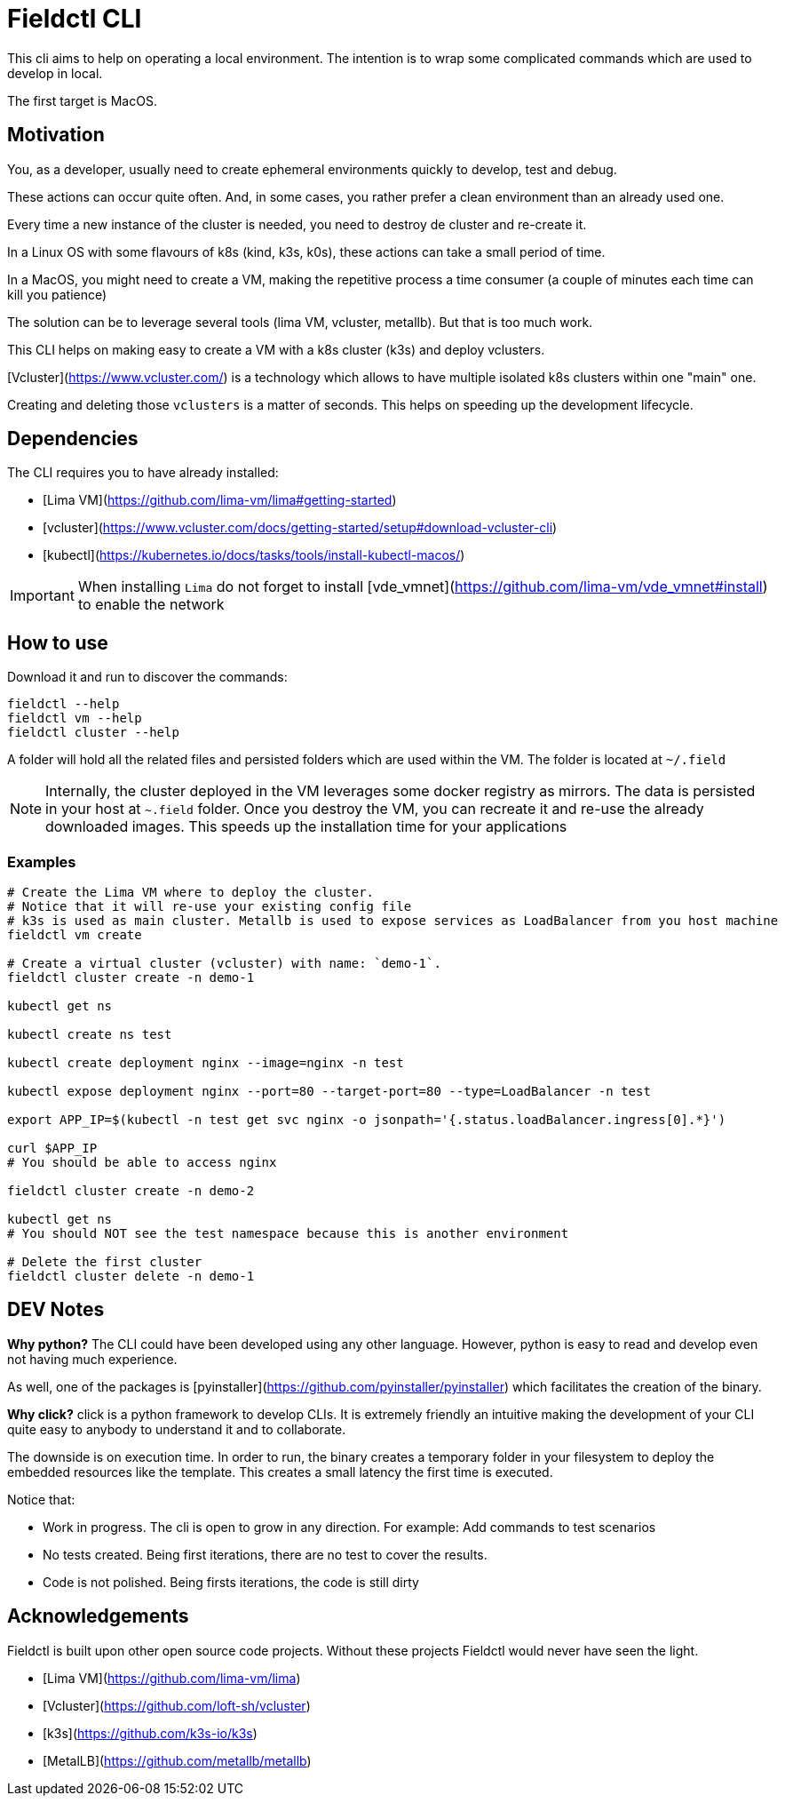 # Fieldctl CLI

This cli aims to help on operating a local environment. The intention is to wrap some complicated commands which are used to develop in local.

The first target is MacOS.

## Motivation

You, as a developer, usually need to create ephemeral environments quickly to develop, test and debug.

These actions can occur quite often. And, in some cases, you rather prefer a clean environment than an already used one.

Every time a new instance of the cluster is needed, you need to destroy de cluster and re-create it.

In a Linux OS with some flavours of k8s (kind, k3s, k0s), these actions can take a small period of time.

In a MacOS, you might need to create a VM, making the repetitive process a time consumer (a couple of minutes each time can kill you patience)

The solution can be to leverage several tools (lima VM, vcluster, metallb). But that is too much work.

This CLI helps on making easy to create a VM with a k8s cluster (k3s) and deploy vclusters.

[Vcluster](https://www.vcluster.com/) is a technology which allows to have multiple isolated k8s clusters within one "main" one.

Creating and deleting those `vclusters` is a matter of seconds. This helps on speeding up the development lifecycle.

## Dependencies

The CLI requires you to have already installed:

- [Lima VM](https://github.com/lima-vm/lima#getting-started)
- [vcluster](https://www.vcluster.com/docs/getting-started/setup#download-vcluster-cli)
- [kubectl](https://kubernetes.io/docs/tasks/tools/install-kubectl-macos/)

IMPORTANT: When installing `Lima` do not forget to install [vde_vmnet](https://github.com/lima-vm/vde_vmnet#install) to enable the network

## How to use

Download it and run to discover the commands:

```bash
fieldctl --help
fieldctl vm --help
fieldctl cluster --help
```

A folder will hold all the related files and persisted folders which are used within the VM. The folder is located at `~/.field`

NOTE: Internally, the cluster deployed in the VM leverages some docker registry as mirrors. The data is persisted in your host at `~.field` folder. Once you destroy the VM, you can recreate it and re-use the already downloaded images. This speeds up the installation time for your applications

### Examples

```bash
# Create the Lima VM where to deploy the cluster.
# Notice that it will re-use your existing config file
# k3s is used as main cluster. Metallb is used to expose services as LoadBalancer from you host machine
fieldctl vm create

# Create a virtual cluster (vcluster) with name: `demo-1`. 
fieldctl cluster create -n demo-1

kubectl get ns

kubectl create ns test

kubectl create deployment nginx --image=nginx -n test

kubectl expose deployment nginx --port=80 --target-port=80 --type=LoadBalancer -n test

export APP_IP=$(kubectl -n test get svc nginx -o jsonpath='{.status.loadBalancer.ingress[0].*}')

curl $APP_IP
# You should be able to access nginx

fieldctl cluster create -n demo-2

kubectl get ns
# You should NOT see the test namespace because this is another environment

# Delete the first cluster
fieldctl cluster delete -n demo-1
```

## DEV Notes

**Why python?** The CLI could have been developed using any other language. However, python is easy to read and develop even not having much experience.

As well, one of the packages is [pyinstaller](https://github.com/pyinstaller/pyinstaller) which facilitates the creation of the binary.

**Why click?** click is a python framework to develop CLIs. It is extremely friendly an intuitive making the development of your CLI quite easy to anybody to understand it and to collaborate.

The downside is on execution time. In order to run, the binary creates a temporary folder in your filesystem to deploy the embedded resources like the template. This creates a small latency the first time is executed.

Notice that:

- Work in progress. The cli is open to grow in any direction. For example: Add commands to test scenarios
- No tests created. Being first iterations, there are no test to cover the results.
- Code is not polished. Being firsts iterations, the code is still dirty

## Acknowledgements

Fieldctl is built upon other open source code projects. Without these projects Fieldctl would never have seen the light.

- [Lima VM](https://github.com/lima-vm/lima)
- [Vcluster](https://github.com/loft-sh/vcluster)
- [k3s](https://github.com/k3s-io/k3s)
- [MetalLB](https://github.com/metallb/metallb)
